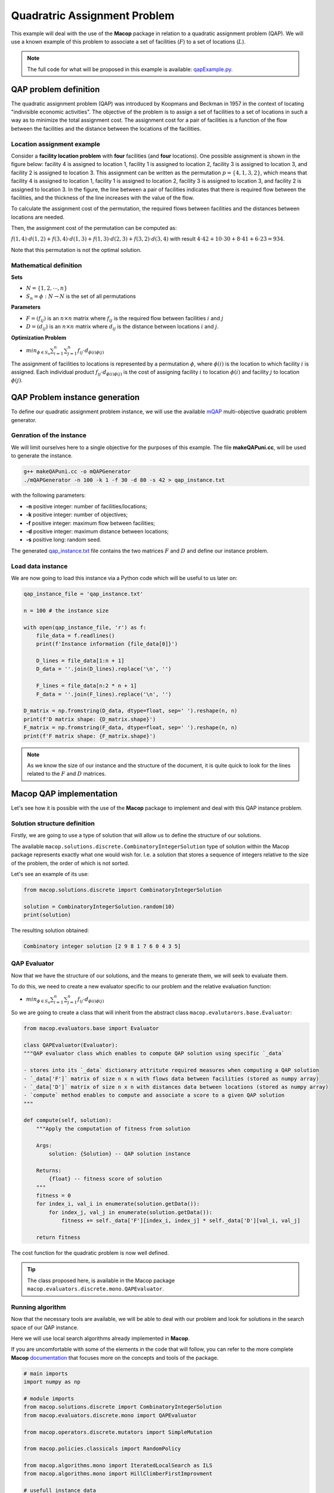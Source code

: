 ===============================
Quadratric Assignment Problem
===============================

This example will deal with the use of the **Macop** package in relation to a quadratic assignment problem (QAP). We will use a known example of this problem to associate a set of facilities (:math:`F`) to a set of locations (:math:`L`).

.. image:: ../../_static/examples/qap/factories_qap.png
   :width: 50 %
   :align: center
   :alt: Example of QAP facilities to locations problem


.. note:: 
   The full code for what will be proposed in this example is available: qapExample.py_.

.. _qapExample.py: https://github.com/jbuisine/macop/blob/master/examples/qapExample.py


QAP problem definition
======================

The quadratic assignment problem (QAP) was introduced by Koopmans and Beckman in 1957 in the context of locating "indivisible economic activities". The objective of the problem is to assign a set of facilities to a set of locations in such a way as to minimize the total assignment cost. The assignment cost for a pair of facilities is a function of the flow between the facilities and the distance between the locations of the facilities.

Location assignment example
~~~~~~~~~~~~~~~~~~~~~~~~~~~

Consider a **facility location problem** with **four** facilities (and **four** locations). One possible assignment is shown in the figure below: facility 4 is assigned to location 1, facility 1 
is assigned to location 2, facility 3 is assigned to location 3, and facility 2 is assigned to location 3. This assignment can be written as the permutation :math:`p=\{4,1,3,2\}`, 
which means that facility 4 is assigned to location 1, facility 1 is assigned to location 2, facility 3 is assigned to location 3, and facility 2 is assigned to location 3. 
In the figure, the line between a pair of facilities indicates that there is required flow between the facilities, and the thickness of the line increases with the value of the flow. 

.. image:: ../../_static/examples/qap/factories_qap.png
   :width: 50 %
   :align: center
   :alt: Example of QAP facilities to locations problem


To calculate the assignment cost of the permutation, the required flows between facilities and the distances between locations are needed.


.. tabularcolumns:: |p{1cm}|p{1cm}|p{1cm}|p{1cm}|

.. csv-table:: flow of the current facilities
   :header: facility `i`, facility `j`, flow( `i`\, `j` )
   :widths: 2, 2, 3

   1, 4, 4
   3, 4, 10  
   3, 1, 8
   2, 1, 6  


.. csv-table:: distances of between locations
   :header: location `i`, location `j`, distances( `i`\, `j` )
   :widths: 2, 2, 3

   1, 2, 42
   1, 3, 30  
   2, 3, 41
   3, 4, 23  


Then, the assignment cost of the permutation can be computed as:

:math:`f(1,4)⋅d(1,2)+f(3,4)⋅d(1,3)+f(1,3)⋅d(2,3)+f(3,2)⋅d(3,4)` 
with result :math:`4⋅42+10⋅30+8⋅41+6⋅23=934`.

Note that this permutation is not the optimal solution.

Mathematical definition
~~~~~~~~~~~~~~~~~~~~~~~

**Sets**

- :math:`N=\{1,2,⋯,n\}`
- :math:`S_n=\phi:N→N` is the set of all permutations

**Parameters**

- :math:`F=(f_{ij})` is an :math:`n×n` matrix where :math:`f_{ij}` is the required flow between facilities :math:`i` and :math:`j`
- :math:`D=(d_{ij})` is an :math:`n×n` matrix where :math:`d_{ij}` is the distance between locations :math:`i` and :math:`j`.

**Optimization Problem**

- :math:`min_{ϕ∈S_n}\sum_{i=1}^{n}{\sum_{j=1}^{n}{f_{ij}⋅d_{\phi(i)\phi(j)}}}`

The assignment of facilities to locations is represented by a permutation :math:`\phi`, where :math:`\phi(i)` is the location to which facility :math:`i` is assigned. Each individual product :math:`f_{ij}⋅d_{\phi(i)\phi(j)}` is the cost of assigning facility :math:`i` to location :math:`\phi(i)` and facility :math:`j` to location :math:`\phi(j)`.

QAP Problem instance generation
===============================

To define our quadratic assignment problem instance, we will use the available mQAP_ multi-objective quadratic problem generator. 

Genration of the instance
~~~~~~~~~~~~~~~~~~~~~~~~~

We will limit ourselves here to a single objective for the purposes of this example. The file **makeQAPuni.cc**, will be used to generate the instance.

.. code:: bash

    g++ makeQAPuni.cc -o mQAPGenerator
    ./mQAPGenerator -n 100 -k 1 -f 30 -d 80 -s 42 > qap_instance.txt

with the following parameters:

- **-n** positive integer: number of facilities/locations;
- **-k** positive integer: number of objectives;
- **-f** positive integer: maximum flow between facilities;
- **-d** positive integer: maximum distance between locations;
- **-s** positive long: random seed.

The generated qap_instance.txt_ file contains the two matrices :math:`F` and :math:`D` and define our instance problem.

.. _mQAP: https://www.cs.bham.ac.uk/~jdk/mQAP/

.. _qap_instance.txt: https://github.com/jbuisine/macop/blob/master/examples/instances/qap/qap_instance.txt


Load data instance
~~~~~~~~~~~~~~~~~~


We are now going to load this instance via a Python code which will be useful to us later on:

.. code:: Python

    qap_instance_file = 'qap_instance.txt'

    n = 100 # the instance size

    with open(qap_instance_file, 'r') as f:
        file_data = f.readlines()
        print(f'Instance information {file_data[0]}')

        D_lines = file_data[1:n + 1]
        D_data = ''.join(D_lines).replace('\n', '')

        F_lines = file_data[n:2 * n + 1]
        F_data = ''.join(F_lines).replace('\n', '')

    D_matrix = np.fromstring(D_data, dtype=float, sep=' ').reshape(n, n)
    print(f'D matrix shape: {D_matrix.shape}')
    F_matrix = np.fromstring(F_data, dtype=float, sep=' ').reshape(n, n)
    print(f'F matrix shape: {F_matrix.shape}')

.. note::
    As we know the size of our instance and the structure of the document, it is quite quick to look for the lines related to the :math:`F` and :math:`D` matrices.

Macop QAP implementation
========================

Let's see how it is possible with the use of the **Macop** package to implement and deal with this QAP instance problem.

Solution structure definition
~~~~~~~~~~~~~~~~~~~~~~~~~~~~~

Firstly, we are going to use a type of solution that will allow us to define the structure of our solutions.

The available ``macop.solutions.discrete.CombinatoryIntegerSolution`` type of solution within the Macop package represents exactly what one would wish for. 
I.e. a solution that stores a sequence of integers relative to the size of the problem, the order of which is not sorted.

Let's see an example of its use:

.. code:: python

    from macop.solutions.discrete import CombinatoryIntegerSolution
    
    solution = CombinatoryIntegerSolution.random(10)
    print(solution)


The resulting solution obtained:

.. code:: bash

    Combinatory integer solution [2 9 8 1 7 6 0 4 3 5]


QAP Evaluator
~~~~~~~~~~~~~

Now that we have the structure of our solutions, and the means to generate them, we will seek to evaluate them.

To do this, we need to create a new evaluator specific to our problem and the relative evaluation function:

- :math:`min_{ϕ∈S_n}\sum_{i=1}^{n}{\sum_{j=1}^{n}{f_{ij}⋅d_{\phi(i)\phi(j)}}}`

So we are going to create a class that will inherit from the abstract class ``macop.evalutarors.base.Evaluator``:


.. code:: python

    from macop.evaluators.base import Evaluator

    class QAPEvaluator(Evaluator):
    """QAP evaluator class which enables to compute QAP solution using specific `_data`

    - stores into its `_data` dictionary attritute required measures when computing a QAP solution
    - `_data['F']` matrix of size n x n with flows data between facilities (stored as numpy array)
    - `_data['D']` matrix of size n x n with distances data between locations (stored as numpy array)
    - `compute` method enables to compute and associate a score to a given QAP solution
    """

    def compute(self, solution):
        """Apply the computation of fitness from solution

        Args:
            solution: {Solution} -- QAP solution instance
    
        Returns:
            {float} -- fitness score of solution
        """
        fitness = 0
        for index_i, val_i in enumerate(solution.getData()):
            for index_j, val_j in enumerate(solution.getData()):
                fitness += self._data['F'][index_i, index_j] * self._data['D'][val_i, val_j]

        return fitness

The cost function for the quadratic problem is now well defined.

.. tip::
    The class proposed here, is available in the Macop package ``macop.evaluators.discrete.mono.QAPEvaluator``.

Running algorithm
~~~~~~~~~~~~~~~~~

Now that the necessary tools are available, we will be able to deal with our problem and look for solutions in the search space of our QAP instance.

Here we will use local search algorithms already implemented in **Macop**.

If you are uncomfortable with some of the elements in the code that will follow, you can refer to the more complete **Macop** documentation_ that focuses more on the concepts and tools of the package.

.. code:: python

    # main imports
    import numpy as np

    # module imports
    from macop.solutions.discrete import CombinatoryIntegerSolution
    from macop.evaluators.discrete.mono import QAPEvaluator

    from macop.operators.discrete.mutators import SimpleMutation

    from macop.policies.classicals import RandomPolicy

    from macop.algorithms.mono import IteratedLocalSearch as ILS
    from macop.algorithms.mono import HillClimberFirstImprovment

    # usefull instance data
    n = 100
    qap_instance_file = 'qap_instance.txt'

    # default validator (check the consistency of our data, i.e. only unique element)
    def validator(solution):
        if len(list(solution.getData())) > len(set(list(solution.getData()))):
            print("not valid")
            return False
        return True

    # define init random solution
    def init():
        return CombinatoryIntegerSolution.random(n, validator)

    # load qap instance
    with open(qap_instance_file, 'r') as f:
        file_data = f.readlines()
        print(f'Instance information {file_data[0]}')

        D_lines = file_data[1:n + 1]
        D_data = ''.join(D_lines).replace('\n', '')

        F_lines = file_data[n:2 * n + 1]
        F_data = ''.join(F_lines).replace('\n', '')

    D_matrix = np.fromstring(D_data, dtype=float, sep=' ').reshape(n, n)
    print(f'D matrix shape: {D_matrix.shape}')
    F_matrix = np.fromstring(F_data, dtype=float, sep=' ').reshape(n, n)
    print(f'F matrix shape: {F_matrix.shape}')

    # only one operator here
    operators = [SimpleMutation()]

    # random policy even if list of solution has only one element
    policy = RandomPolicy(operators)

    # use of loaded data from QAP instance
    evaluator = QAPEvaluator(data={'F': F_matrix, 'D': D_matrix})

    # passing global evaluation param from ILS
    hcfi = HillClimberFirstImprovment(init, evaluator, operators, policy, validator, maximise=False, verbose=True)
    algo = ILS(init, evaluator, operators, policy, validator, localSearch=hcfi, maximise=False, verbose=True)

    # run the algorithm
    bestSol = algo.run(10000, ls_evaluations=100)

    print('Solution for QAP instance score is {}'.format(evaluator.compute(bestSol)))


QAP problem solving is now possible with **Macop**. As a reminder, the complete code is available in the qapExample.py_ file.

.. _qapExample.py: https://github.com/jbuisine/macop/blob/master/examples/qapExample.py
.. _documentation: https://jbuisine.github.io/macop/_build/html/documentations